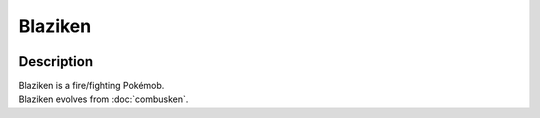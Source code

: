 .. blaziken:

Blaziken
---------

.. image:: ../../_images/pokemobs/gen_3/entity_icon/textures/blaziken.png
    :width: 400
    :alt: Blaziken
.. image:: ../../_images/pokemobs/gen_3/entity_icon/textures/blazikens.png
    :width: 400
    :alt: Blaziken


Description
============
| Blaziken is a fire/fighting Pokémob.
| Blaziken evolves from :doc:`combusken`.